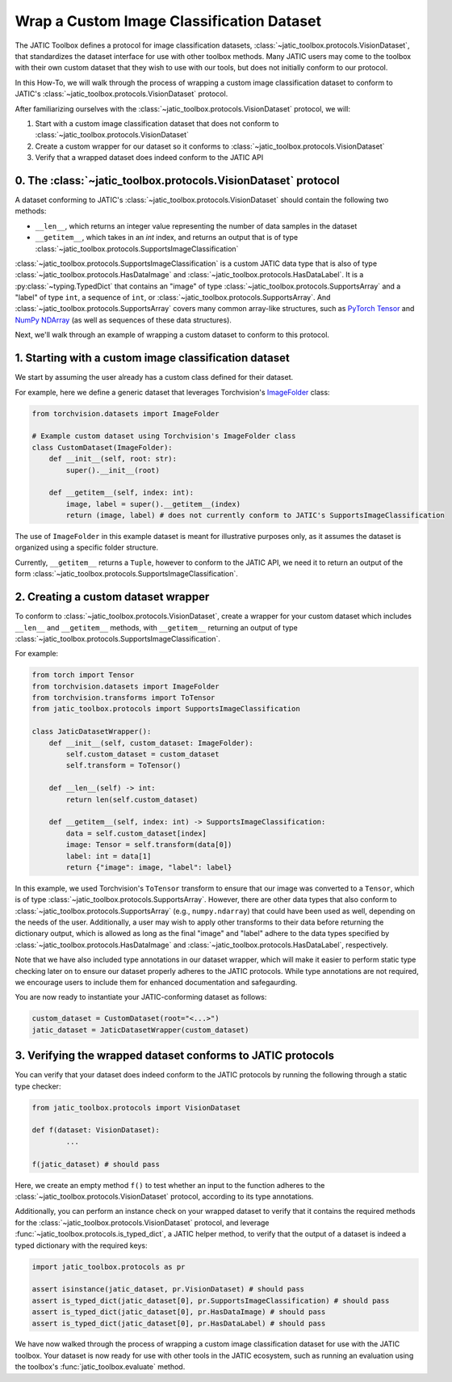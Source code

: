 ==========================================
Wrap a Custom Image Classification Dataset
==========================================

The JATIC Toolbox defines a protocol for image classification datasets,
:class:`~jatic_toolbox.protocols.VisionDataset`, that standardizes the dataset interface for use with
other toolbox methods.
Many JATIC users may come to the toolbox with
their own custom dataset that they wish to use with our tools,
but does not initially conform to our protocol.

In this How-To, we will walk through the process of wrapping a
custom image classification dataset to conform to JATIC's
:class:`~jatic_toolbox.protocols.VisionDataset` protocol.

After familiarizing ourselves with the :class:`~jatic_toolbox.protocols.VisionDataset` protocol,
we will:

1. Start with a custom image classification dataset that does not conform to :class:`~jatic_toolbox.protocols.VisionDataset`
2. Create a custom wrapper for our dataset so it conforms to :class:`~jatic_toolbox.protocols.VisionDataset`
3. Verify that a wrapped dataset does indeed conform to the JATIC API


0. The :class:`~jatic_toolbox.protocols.VisionDataset` protocol
===============================================================

A dataset conforming to JATIC's :class:`~jatic_toolbox.protocols.VisionDataset` should contain the following two methods:

- ``__len__``, which returns an integer value representing the number of data samples in the dataset
- ``__getitem__``, which takes in an `int` index, and returns an output that is of type :class:`~jatic_toolbox.protocols.SupportsImageClassification`

:class:`~jatic_toolbox.protocols.SupportsImageClassification` is a custom JATIC data type that is also of type
:class:`~jatic_toolbox.protocols.HasDataImage` and :class:`~jatic_toolbox.protocols.HasDataLabel`.
It is a :py:class:`~typing.TypedDict`
that contains an "image" of type :class:`~jatic_toolbox.protocols.SupportsArray` and a "label" of type ``int``,
a sequence of ``int``, or :class:`~jatic_toolbox.protocols.SupportsArray`. And :class:`~jatic_toolbox.protocols.SupportsArray` covers
many common array-like structures, such as
`PyTorch Tensor <https://pytorch.org/docs/stable/tensors.html>`__
and `NumPy NDArray <https://numpy.org/doc/stable/reference/generated/numpy.ndarray.html>`__
(as well as sequences of these data structures).

Next, we'll walk through an example of wrapping a custom dataset
to conform to this protocol.


1. Starting with a custom image classification dataset
======================================================

We start by assuming the user already has a custom class defined for their dataset.

For example, here we define a generic dataset that leverages Torchvision's
`ImageFolder <https://pytorch.org/vision/stable/_modules/torchvision/datasets/folder.html#ImageFolder>`__ class:

.. code:: python

    from torchvision.datasets import ImageFolder

    # Example custom dataset using Torchvision's ImageFolder class
    class CustomDataset(ImageFolder):
        def __init__(self, root: str):
            super().__init__(root)

        def __getitem__(self, index: int):
            image, label = super().__getitem__(index)
            return (image, label) # does not currently conform to JATIC's SupportsImageClassification

The use of ``ImageFolder`` in this example dataset is meant for illustrative purposes only,
as it assumes the dataset is organized using a specific folder structure.

Currently, ``__getitem__`` returns a ``Tuple``, however to conform to the JATIC API, we need it to
return an output of the form :class:`~jatic_toolbox.protocols.SupportsImageClassification`.

2. Creating a custom dataset wrapper
====================================

To conform to :class:`~jatic_toolbox.protocols.VisionDataset`,
create a wrapper for your custom dataset which includes ``__len__`` and ``__getitem__`` methods,
with ``__getitem__`` returning an output of type :class:`~jatic_toolbox.protocols.SupportsImageClassification`.

For example:

.. code:: python

    from torch import Tensor
    from torchvision.datasets import ImageFolder
    from torchvision.transforms import ToTensor
    from jatic_toolbox.protocols import SupportsImageClassification

    class JaticDatasetWrapper():
        def __init__(self, custom_dataset: ImageFolder):
            self.custom_dataset = custom_dataset
            self.transform = ToTensor()
        
        def __len__(self) -> int:
            return len(self.custom_dataset)
        
        def __getitem__(self, index: int) -> SupportsImageClassification:
            data = self.custom_dataset[index]
            image: Tensor = self.transform(data[0])
            label: int = data[1]
            return {"image": image, "label": label}

In this example, we used Torchvision's ``ToTensor`` transform to ensure that
our image was converted to a ``Tensor``, which is of type :class:`~jatic_toolbox.protocols.SupportsArray`.
However, there are other data types that also conform to :class:`~jatic_toolbox.protocols.SupportsArray`
(e.g., ``numpy.ndarray``)
that could have been used as well, depending on the needs of the user.
Additionally, a user may wish to apply other
transforms to their data before returning the dictionary output,
which is allowed as long as the final "image" and "label" adhere to
the data types specified by :class:`~jatic_toolbox.protocols.HasDataImage`
and :class:`~jatic_toolbox.protocols.HasDataLabel`, respectively.

Note that we have also included type annotations in our dataset wrapper,
which will make it easier to perform static type checking
later on to ensure our dataset properly adheres to the JATIC protocols.
While type annotations are not required, we encourage users to include them
for enhanced documentation and safegaurding.

You are now ready to instantiate your JATIC-conforming dataset as follows:

.. code:: python

    custom_dataset = CustomDataset(root="<...>")
    jatic_dataset = JaticDatasetWrapper(custom_dataset)


3. Verifying the wrapped dataset conforms to JATIC protocols
============================================================

You can verify that your dataset does indeed conform to
the JATIC protocols by running the following through a
static type checker:

.. code:: python

    from jatic_toolbox.protocols import VisionDataset

    def f(dataset: VisionDataset):
            ...

    f(jatic_dataset) # should pass

Here, we create an empty method ``f()`` to test whether an input to the function
adheres to the :class:`~jatic_toolbox.protocols.VisionDataset` protocol, according
to its type annotations.

Additionally, you can perform an instance check on your wrapped
dataset to verify that it contains the required
methods for the :class:`~jatic_toolbox.protocols.VisionDataset` protocol,
and leverage :func:`~jatic_toolbox.protocols.is_typed_dict`, a JATIC helper method,
to verify that the output of a dataset is indeed a typed dictionary with the required keys:

.. code:: python

    import jatic_toolbox.protocols as pr

    assert isinstance(jatic_dataset, pr.VisionDataset) # should pass
    assert is_typed_dict(jatic_dataset[0], pr.SupportsImageClassification) # should pass
    assert is_typed_dict(jatic_dataset[0], pr.HasDataImage) # should pass
    assert is_typed_dict(jatic_dataset[0], pr.HasDataLabel) # should pass

We have now walked through the process of wrapping a custom image classification
dataset for use with the JATIC toolbox. Your dataset is now ready for use with
other tools in the JATIC ecosystem, such as running an evaluation using the 
toolbox's :func:`jatic_toolbox.evaluate` method.
